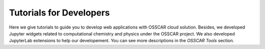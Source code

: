 ###################################
Tutorials for Developers
###################################

Here we give tutorials to guide you to develop web applications with OSSCAR
cloud solution. Besides, we developed Jupyter widgets related to computational
chemistry and physics under the OSSCAR project. We also developed JupyterLab
extensions to help our developement. You can see more descriptions in the
`OSSCAR Tools` section. 

.. panels::
   :body: bg-light text-center
   :footer: bg-light border-0


   :fa:`book,mr-1` **Tutorials**

   Tutorials: how to develop web applications

   +++++++++++++++++++++++++++++++++++++++++++++

   .. link-button:: tutorials
      :type: ref
      :text: To the tutorials
      :classes: btn-outline-primary btn-block stretched-link

   ----------------------------------------------

   :fa:`tools,mr-1` **OSSCAR Tools**

   Jupyter widgets and JupyterLab extensions.

   +++++++++++++++++++++++++++++++++++++++++++++

   .. link-button:: tools
      :type: ref
      :text: To the tools
      :classes: btn-outline-primary btn-block stretched-link
